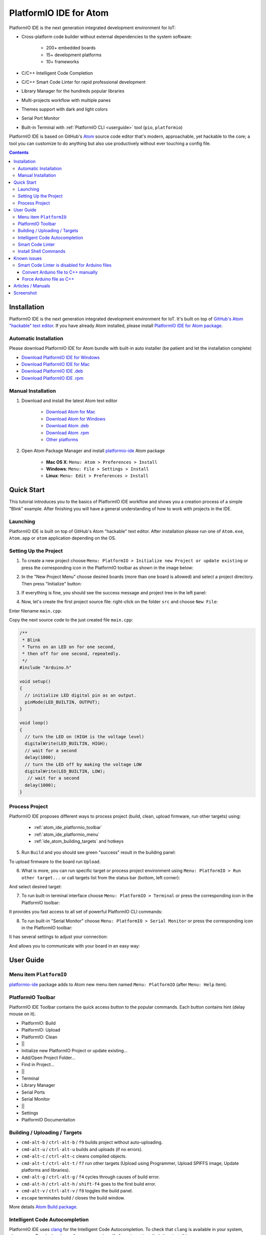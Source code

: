 ..  Copyright 2014-2016 Ivan Kravets <me@ikravets.com>
    Licensed under the Apache License, Version 2.0 (the "License");
    you may not use this file except in compliance with the License.
    You may obtain a copy of the License at
       http://www.apache.org/licenses/LICENSE-2.0
    Unless required by applicable law or agreed to in writing, software
    distributed under the License is distributed on an "AS IS" BASIS,
    WITHOUT WARRANTIES OR CONDITIONS OF ANY KIND, either express or implied.
    See the License for the specific language governing permissions and
    limitations under the License.

.. _ide_atom:

PlatformIO IDE for Atom
=======================

PlatformIO IDE is the next generation integrated development environment for IoT:

* Cross-platform code builder without external dependencies to the system
  software:

    - 200+ embedded boards
    - 15+ development platforms
    - 10+ frameworks

* C/C++ Intelligent Code Completion
* C/C++ Smart Code Linter for rapid professional development
* Library Manager for the hundreds popular libraries
* Multi-projects workflow with multiple panes
* Themes support with dark and light colors
* Serial Port Monitor
* Built-in Terminal with :ref:`PlatformIO CLI <userguide>` tool (``pio``, ``platformio``)


PlatformIO IDE is based on GitHub's `Atom <https://atom.io>`_ source
code editor that's modern, approachable, yet hackable to the core; a tool you
can customize to do anything but also use productively without ever touching a
config file.


.. contents::

Installation
------------

PlatformIO IDE is the next generation integrated development environment for IoT.
It's built on top of `GitHub's Atom "hackable" text editor <https://atom.io>`_.
If you have already Atom installed, please install `PlatformIO IDE for Atom package <https://atom.io/packages/platformio-ide>`_.

Automatic Installation
~~~~~~~~~~~~~~~~~~~~~~

Please download PlatformIO IDE for Atom bundle with built-in auto installer
(be patient and let the installation complete)

- `Download PlatformIO IDE for Windows <https://dl.bintray.com/platformio/ide-bundles/platformio-atom-windows.exe>`_
- `Download PlatformIO IDE for Mac <https://dl.bintray.com/platformio/ide-bundles/platformio-atom-mac.zip>`_
- `Download PlatformIO IDE .deb <https://dl.bintray.com/platformio/ide-bundles/platformio-atom-linux-x86_64.deb>`_
- `Download PlatformIO IDE .rpm <https://dl.bintray.com/platformio/ide-bundles/platformio-atom-linux-x86_64.rpm>`_

Manual Installation
~~~~~~~~~~~~~~~~~~~

1. Download and install the latest Atom text editor

    - `Download Atom for Mac <https://atom.io/download/mac>`_
    - `Download Atom for Windows <https://atom.io/download/windows>`_
    - `Download Atom .deb <https://atom.io/download/deb>`_
    - `Download Atom .rpm <https://atom.io/download/rpm>`_
    - `Other platforms <https://github.com/atom/atom/releases/latest>`_


2. Open Atom Package Manager and install `platformio-ide <https://atom.io/packages/platformio-ide>`_ Atom package

    - **Mac OS X**: ``Menu: Atom > Preferences > Install``
    - **Windows**: ``Menu: File > Settings > Install``
    - **Linux**: ``Menu: Edit > Preferences > Install``

.. image:: ../_static/ide-atom-platformio-install.png


.. _atom_ide_quickstart:

Quick Start
-----------

This tutorial introduces you to the basics of PlatformIO IDE workflow and shows you a creation process of a simple "Blink" example. After finishing you will have a general understanding of how to work with projects in the IDE.

Launching
~~~~~~~~~

PlatformIO IDE is built on top of GitHub's Atom "hackable" text editor.
After installation please run one of ``Atom.exe``,  ``Atom.app`` or ``atom``
application depending on the OS.

Setting Up the Project
~~~~~~~~~~~~~~~~~~~~~~

1. To create a new project choose ``Menu: PlatformIO > Initialize new Project or update existing`` or press the corresponding icon in the PlatformIO toolbar as shown in the image below:

.. image:: ../_static/ide-atom-platformio-quick-start-1.png
    :target: http://docs.platformio.org/en/latest/_images/ide-atom-platformio-quick-start-1.png

2. In the "New Project Menu" choose desired boards (more than one board is allowed) and select a project directory. Then press "Initialize" button:

.. image:: ../_static/ide-atom-platformio-quick-start-2.png
    :target: http://docs.platformio.org/en/latest/_images/ide-atom-platformio-quick-start-2.png

3. If everything is fine, you should see the success message and project tree in the left panel:

.. image:: ../_static/ide-atom-platformio-quick-start-3.png
    :target: http://docs.platformio.org/en/latest/_images/ide-atom-platformio-quick-start-3.png

4. Now, let's create the first project source file: right-click on the folder ``src`` and choose ``New File``:

.. image:: ../_static/ide-atom-platformio-quick-start-4.png
    :target: http://docs.platformio.org/en/latest/_images/ide-atom-platformio-quick-start-4.png

Enter filename ``main.cpp``:

.. image:: ../_static/ide-atom-platformio-quick-start-5.png
    :target: http://docs.platformio.org/en/latest/_images/ide-atom-platformio-quick-start-5.png

Copy the next source code to the just created file ``main.cpp``:

.. code-block:: cpp

    /**
     * Blink
     * Turns on an LED on for one second,
     * then off for one second, repeatedly.
     */
    #include "Arduino.h"

    void setup()
    {
      // initialize LED digital pin as an output.
      pinMode(LED_BUILTIN, OUTPUT);
    }

    void loop()
    {
      // turn the LED on (HIGH is the voltage level)
      digitalWrite(LED_BUILTIN, HIGH);
      // wait for a second
      delay(1000);
      // turn the LED off by making the voltage LOW
      digitalWrite(LED_BUILTIN, LOW);
       // wait for a second
      delay(1000);
    }

Process Project
~~~~~~~~~~~~~~~

PlatformIO IDE proposes different ways to process project (build, clean, upload firmware, run other targets) using:

    - :ref:`atom_ide_platformio_toolbar`
    - :ref:`atom_ide_platformio_menu`
    - :ref:`ide_atom_building_targets` and hotkeys

.. image:: ../_static/ide-atom-platformio-quick-start-6.png
    :target: http://docs.platformio.org/en/latest/_images/ide-atom-platformio-quick-start-6.png

5. Run ``Build`` and you should see green "success" result in the building
   panel:

.. image:: ../_static/ide-atom-platformio-quick-start-7.png
    :target: http://docs.platformio.org/en/latest/_images/ide-atom-platformio-quick-start-7.png

To upload firmware to the board run ``Upload``.

6. What is more, you can run specific target or process project environment
   using ``Menu: PlatformIO > Run other target...``
   or call targets list from the status bar (bottom, left corner):

.. image:: ../_static/ide-atom-platformio-quick-start-8.png
    :target: http://docs.platformio.org/en/latest/_images/ide-atom-platformio-quick-start-8.png

And select desired target:

.. image:: ../_static/ide-atom-platformio-quick-start-9.png
    :target: http://docs.platformio.org/en/latest/_images/ide-atom-platformio-quick-start-9.png

7. To run built-in terminal interface choose ``Menu: PlatformIO > Terminal`` or press the corresponding icon in the PlatformIO toolbar:

.. image:: ../_static/ide-atom-platformio-quick-start-10.png
    :target: http://docs.platformio.org/en/latest/_images/ide-atom-platformio-quick-start-10.png

It provides you fast access to all set of powerful PlatformIO CLI commands:

.. image:: ../_static/ide-atom-platformio-quick-start-11.png
    :target: http://docs.platformio.org/en/latest/_images/ide-atom-platformio-quick-start-11.png

8. To run built-in "Serial Monitor" choose ``Menu: PlatformIO > Serial Monitor`` or press the corresponding icon in the PlatformIO toolbar:

.. image:: ../_static/ide-atom-platformio-quick-start-12.png
    :target: http://docs.platformio.org/en/latest/_images/ide-atom-platformio-quick-start-12.png

It has several settings to adjust your connection:

.. image:: ../_static/ide-atom-platformio-quick-start-13.png
    :target: http://docs.platformio.org/en/latest/_images/ide-atom-platformio-quick-start-13.png

And allows you to communicate with your board in an easy way:

.. image:: ../_static/ide-atom-platformio-quick-start-14.png
    :target: http://docs.platformio.org/en/latest/_images/ide-atom-platformio-quick-start-14.png


User Guide
----------

.. _atom_ide_platformio_menu:

Menu item ``PlatformIO``
~~~~~~~~~~~~~~~~~~~~~~~~

`platformio-ide <https://atom.io/packages/platformio-ide>`_ package adds to Atom
new menu item named ``Menu: PlatformIO`` (after ``Menu: Help`` item).

.. image:: ../_static/ide-atom-platformio-menu-item.png

.. _atom_ide_platformio_toolbar:

PlatformIO Toolbar
~~~~~~~~~~~~~~~~~~

PlatformIO IDE Toolbar contains the quick access button to the popular commands.
Each button contains hint (delay mouse on it).

.. image:: ../_static/ide-atom-platformio-toolbar.png

* PlatformIO: Build
* PlatformIO: Upload
* PlatformIO: Clean
* ||
* Initialize new PlatformIO Project or update existing...
* Add/Open Project Folder...
* Find in Project...
* ||
* Terminal
* Library Manager
* Serial Ports
* Serial Monitor
* ||
* Settings
* PlatformIO Documentation

.. _ide_atom_building_targets:

Building / Uploading / Targets
~~~~~~~~~~~~~~~~~~~~~~~~~~~~~~

* ``cmd-alt-b`` / ``ctrl-alt-b`` / ``f9`` builds project without auto-uploading.
* ``cmd-alt-u`` / ``ctrl-alt-u`` builds and uploads (if no errors).
* ``cmd-alt-c`` / ``ctrl-alt-c`` cleans compiled objects.
* ``cmd-alt-t`` / ``ctrl-alt-t`` / ``f7`` run other targets (Upload using Programmer, Upload SPIFFS image, Update platforms and libraries).
* ``cmd-alt-g`` / ``ctrl-alt-g`` / ``f4`` cycles through causes of build error.
* ``cmd-alt-h`` / ``ctrl-alt-h`` / ``shift-f4`` goes to the first build error.
* ``cmd-alt-v`` / ``ctrl-alt-v`` / ``f8`` toggles the build panel.
* ``escape`` terminates build / closes the build window.

More details `Atom Build package <https://atom.io/packages/build>`_.

Intelligent Code Autocompletion
~~~~~~~~~~~~~~~~~~~~~~~~~~~~~~~

PlatformIO IDE uses `clang <http://clang.llvm.org>`_ for the Intelligent Code Autocompletion.
To check that ``clang`` is available in your system, please open
Terminal and run ``clang --version``. If ``clang`` is not installed, then install it:

- **Mac OS X**: Install the latest Xcode along with the latest Command Line Tools
  (they are installed automatically when you run ``clang`` in Terminal for the
  first time, or manually by running ``xcode-select --install``
- **Windows**: Download the latest `Clang for Windows <http://llvm.org/releases/download.html>`_.
  Please select "Add LLVM to the system PATH" option on the installation step.
- **Linux**: Using package managers: ``apt-get install clang`` or ``yum install clang``.
- **Other Systems**: Download the latest `Clang for the other systems <http://llvm.org/releases/download.html>`_.

.. warning::
    The libraries which are added/installed after initializing process will
    not be reflected in code linter. You need ``Menu: PlatformIO >
    Rebuild C/C++ Project Index (Autocomplete, Linter)``.

.. _ide_atom_smart_code_linter:

Smart Code Linter
~~~~~~~~~~~~~~~~~

PlatformIO IDE uses PlatformIO's pre-built GCC toolchains for Smart Code Linter
and rapid professional development.
The configuration data are located in ``.gcc-flags.json``. This file will be
automatically created and preconfigured when you initialize project using
``Menu: PlatformIO > Initialize new PlatformIO Project or update existing...``.

.. warning::
    The libraries which are added/installed after initializing process will
    not be reflected in code linter. You need ``Menu: PlatformIO >
    Rebuild C/C++ Project Index (Autocomplete, Linter)``.


.. error::
    If you have error like ``linter-gcc: Executable not found`` and
    ``"***/.platformio/packages/toolchain-atmelavr/bin/avr-g++" not found``
    please ``Menu: PlatformIO > Initialize new PlatformIO Project or update existing...``.

Install Shell Commands
~~~~~~~~~~~~~~~~~~~~~~

To install ``platformio`` and ``pio`` shell commands please use ``Menu:
PlatformIO > Install Shell Commands``. It will allow you to call PlatformIO from
other process, terminal and etc.

Known issues
------------

Smart Code Linter is disabled for Arduino files
~~~~~~~~~~~~~~~~~~~~~~~~~~~~~~~~~~~~~~~~~~~~~~~

:ref:`ide_atom_smart_code_linter` is disabled by default for Arduino files
(``*.ino`` and ``.pde``) because they  are not valid C/C++ based
source files:

1. Missing includes such as ``#include <Arduino.h>``
2. Function declarations are omitted.

There are two solutions:

.. contents::
    :local:

.. _ide_atom_knownissues_sclarduino_manually:

Convert Arduino file to C++ manually
^^^^^^^^^^^^^^^^^^^^^^^^^^^^^^^^^^^^

For example, we have the next ``Demo.ino`` file:

.. code-block:: cpp

    void function setup () {
        someFunction(13);
    }

    void function loop() {
        delay(1000);
    }

    void someFunction(int num) {
    }

Let's convert it to  ``Demo.cpp``:

1. Add ``#include <Arduino.h>`` at the top of the source file
2. Declare each custom function (excluding built-in, such as ``setup`` and ``loop``)
   before it will be called.

The final ``Demo.cpp``:

.. code-block:: cpp

    #include <Arduino.h>

    void someFunction(int num);

    void function setup () {
        someFunction(13);
    }

    void function loop() {
        delay(1000);
    }

    void someFunction(int num) {
    }

Force Arduino file as C++
^^^^^^^^^^^^^^^^^^^^^^^^^

To force Smart Code Linter to use Arduino files as C++ please

1. Open ``.gcc-flags.json`` file from the Initialized/Imported project and add
   ``-x c++`` flag at the beginning of the value of ``gccDefaultCppFlags`` field:

.. code-block:: json

    {
      "execPath": "...",
      "gccDefaultCFlags": "...",
      "gccDefaultCppFlags": "-x c++ -fsyntax-only ...",
      "gccErrorLimit": 15,
      "gccIncludePaths": "...",
      "gccSuppressWarnings": false
    }

2. Perform all steps from :ref:`ide_atom_knownissues_sclarduino_manually`
   (without renaming to ``.cpp``).

Articles / Manuals
------------------

* Feb 28, 2016 - **Alex Bloggt** - `PlatformIO vorgestellt (Introduction to PlatformIO IDE, German) <https://alexbloggt.com/platformio-vorgestellt/>`_
* Feb 25, 2016 - **NutDIY** - `PlatformIO Blink On Nodemcu Dev Kit V1.0 (Thai) <http://nutdiy.blogspot.com/2016/02/platformio-blink-on-nodemcu-dev-kit-v10.html>`_

See a full list with :ref:`articles`.

Screenshot
----------

.. image:: ../_static/ide-atom-platformio.png
    :target: http://docs.platformio.org/en/latest/_images/ide-atom-platformio.png
